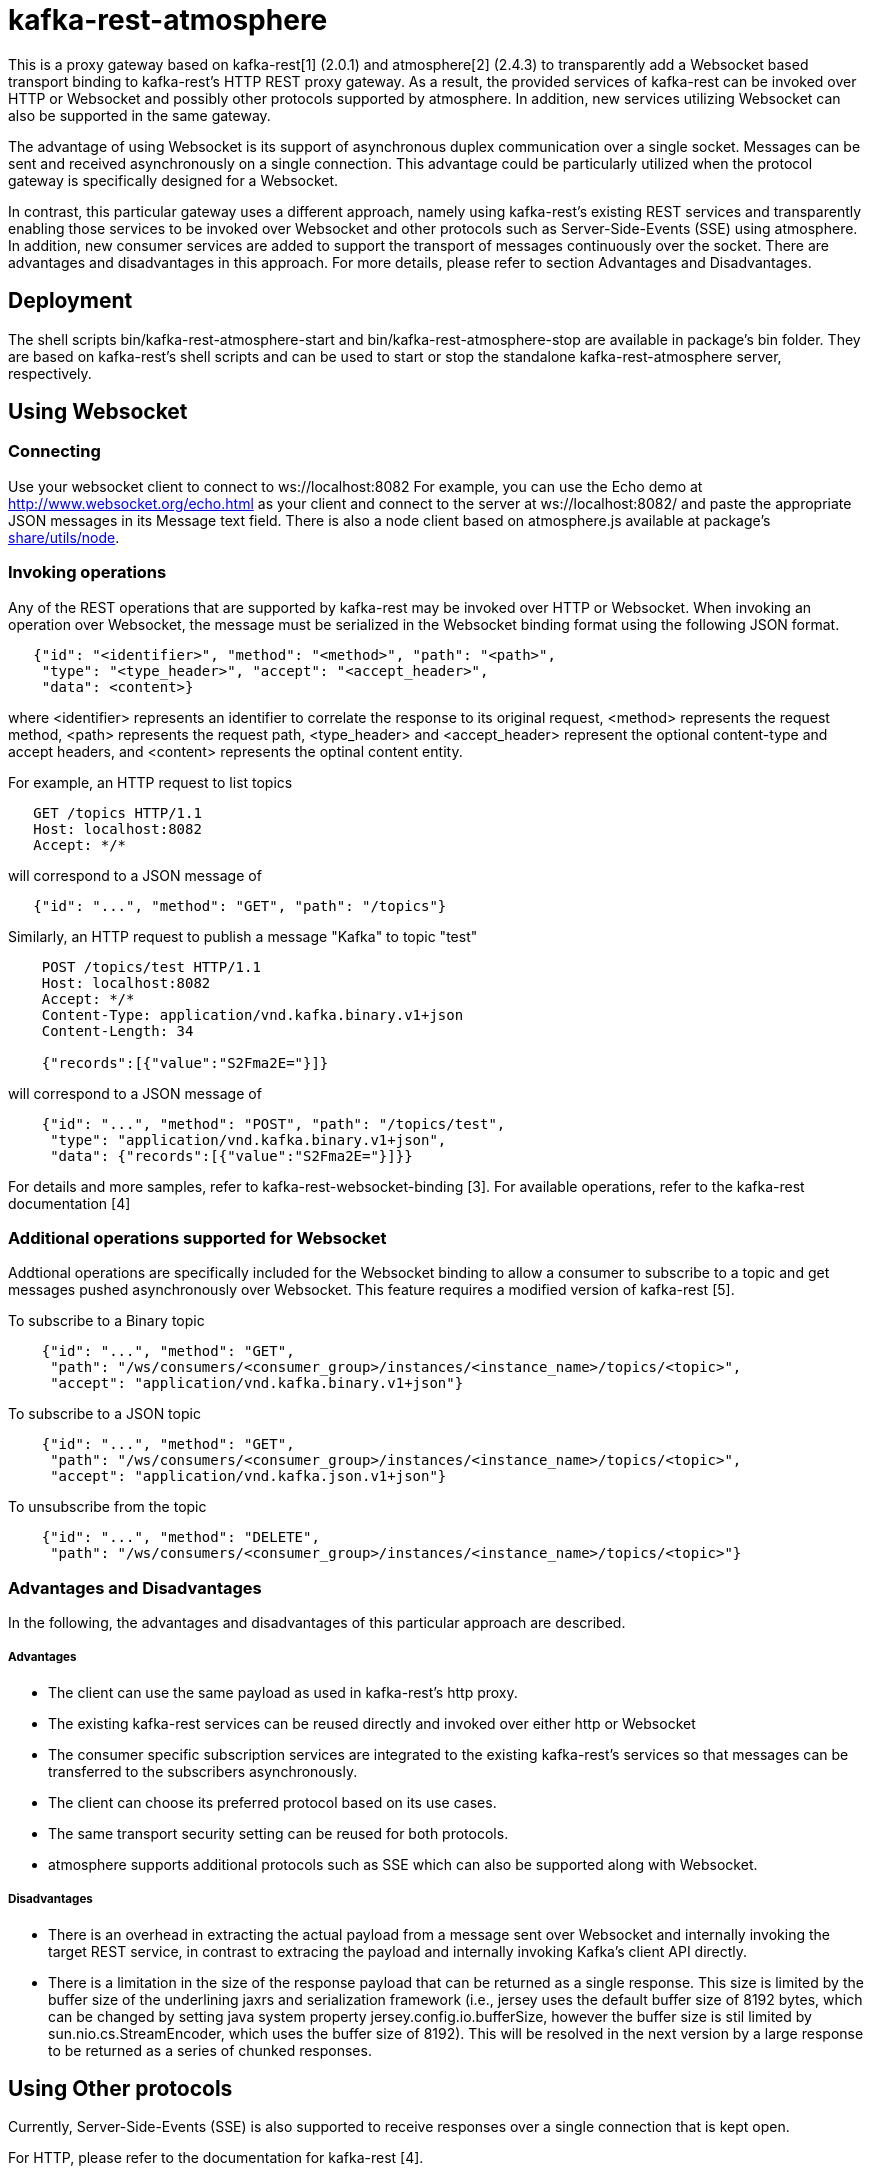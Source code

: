 = kafka-rest-atmosphere

This is a proxy gateway based on kafka-rest[1] (2.0.1) and atmosphere[2] (2.4.3) to transparently 
add a Websocket based transport binding to kafka-rest's HTTP REST proxy gateway. 
As a result, the provided services of kafka-rest can be invoked over HTTP or Websocket and possibly other
protocols supported by atmosphere. In addition, new services utilizing Websocket can also be supported
in the same gateway.

The advantage of using Websocket is its support of asynchronous duplex communication over a single socket. 
Messages can be sent and received asynchronously on a single connection. 
This advantage could be particularly utilized when the protocol gateway is specifically designed for a Websocket.

In contrast, this particular gateway uses a different approach, namely
using kafka-rest's existing REST services and transparently enabling those services to be invoked over Websocket
and other protocols such as Server-Side-Events (SSE) using atmosphere.
In addition, new consumer services are added to support the transport of messages continuously over the socket.
There are advantages and disadvantages in this approach. For more details, 
please refer to section Advantages and Disadvantages.

== Deployment

The shell scripts bin/kafka-rest-atmosphere-start and bin/kafka-rest-atmosphere-stop are
available in package's bin folder. They are based on kafka-rest's shell scripts and 
can be used to start or stop the standalone kafka-rest-atmosphere server, respectively.

== Using Websocket

=== Connecting

Use your websocket client to connect to ws://localhost:8082
For example, you can use the Echo demo at http://www.websocket.org/echo.html as your client and 
connect to the server at ws://localhost:8082/ and paste the appropriate JSON messages in its 
Message text field. There is also a node client based on atmosphere.js available
at package's link:https://github.com/elakito/kafka-rest-atmosphere/tree/master/src/test/resources/node[share/utils/node].


=== Invoking operations

Any of the REST operations that are supported by kafka-rest may be invoked over HTTP or Websocket.
When invoking an operation over Websocket, the message must be serialized in the Websocket binding
format using the following JSON format.

--------------------------------------
   {"id": "<identifier>", "method": "<method>", "path": "<path>", 
    "type": "<type_header>", "accept": "<accept_header>",
    "data": <content>}
--------------------------------------

where <identifier> represents an identifier to correlate the response to its original request,
<method> represents the request method, <path> represents the request path, <type_header> and <accept_header>
represent the optional content-type and accept headers, and <content> represents the optinal content entity.

For example, an HTTP request to list topics

--------------------------------------
   GET /topics HTTP/1.1
   Host: localhost:8082
   Accept: */*

--------------------------------------

will correspond to a JSON message of

--------------------------------------
   {"id": "...", "method": "GET", "path": "/topics"}
--------------------------------------

Similarly, an HTTP request to publish a message "Kafka" to topic "test"

--------------------------------------
    POST /topics/test HTTP/1.1
    Host: localhost:8082
    Accept: */*
    Content-Type: application/vnd.kafka.binary.v1+json
    Content-Length: 34
    
    {"records":[{"value":"S2Fma2E="}]}

--------------------------------------

will correspond to a JSON message of

--------------------------------------
    {"id": "...", "method": "POST", "path": "/topics/test", 
     "type": "application/vnd.kafka.binary.v1+json",
     "data": {"records":[{"value":"S2Fma2E="}]}}
--------------------------------------

For details and more samples, refer to kafka-rest-websocket-binding [3]. For available operations, 
refer to the kafka-rest documentation [4]


=== Additional operations supported for Websocket

Addtional operations are specifically included for the Websocket binding to allow a consumer to subscribe
to a topic and get messages pushed asynchronously over Websocket. This feature requires a modified version of 
kafka-rest [5].

To subscribe to a Binary topic

--------------------------------------
    {"id": "...", "method": "GET", 
     "path": "/ws/consumers/<consumer_group>/instances/<instance_name>/topics/<topic>", 
     "accept": "application/vnd.kafka.binary.v1+json"}
--------------------------------------

To subscribe to a JSON topic

--------------------------------------
    {"id": "...", "method": "GET", 
     "path": "/ws/consumers/<consumer_group>/instances/<instance_name>/topics/<topic>", 
     "accept": "application/vnd.kafka.json.v1+json"}
--------------------------------------

To unsubscribe from the topic

--------------------------------------
    {"id": "...", "method": "DELETE", 
     "path": "/ws/consumers/<consumer_group>/instances/<instance_name>/topics/<topic>"}
--------------------------------------

=== Advantages and Disadvantages

In the following, the advantages and disadvantages of this particular approach are described.

===== Advantages

- The client can use the same payload as used in kafka-rest's http proxy.
- The existing kafka-rest services can be reused directly and invoked over either http or Websocket
- The consumer specific subscription services are integrated to the existing kafka-rest's services so that
messages can be transferred to the subscribers asynchronously.
- The client can choose its preferred protocol based on its use cases.
- The same transport security setting can be reused for both protocols.
- atmosphere supports additional protocols such as SSE which can also be supported along with Websocket.

===== Disadvantages

- There is an overhead in extracting the actual payload from a message sent over Websocket and internally invoking the target REST service, in contrast to extracing the payload and internally invoking Kafka's client API directly.
- There is a limitation in the size of the response payload that can be returned as a single response. This size is limited by the buffer size of the underlining jaxrs and serialization framework (i.e., jersey uses the default buffer size of 8192 bytes, which can be changed by setting java system property jersey.config.io.bufferSize, however the buffer size is stil limited by sun.nio.cs.StreamEncoder, which uses the buffer size of 8192). This will be resolved in the next version by a large response to be returned as a series of chunked responses.

== Using Other protocols

Currently, Server-Side-Events (SSE) is also supported to receive responses over a single connection that is kept open.

For HTTP, please refer to the documentation for kafka-rest [4].

=== References
- [1] link:https://github.com/confluentinc/kafka-rest[]

- [2] link:https://github.com/Atmosphere/atmosphere[]

- [3] link:kafka-rest-websocket-binding.adoc[]

- [4] link:http://docs.confluent.io/2.0.0/kafka-rest/docs/index.html[]

- [5] link:https://github.com/elakito/kafka-rest/tree/2.x-websocket[]
